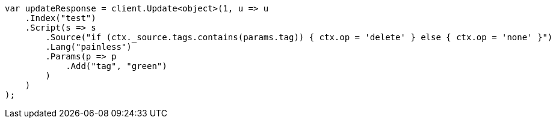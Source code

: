 // docs/update.asciidoc:177

////
IMPORTANT NOTE
==============
This file is generated from method Line177 in https://github.com/elastic/elasticsearch-net/tree/master/src/Examples/Examples/Docs/UpdatePage.cs#L176-L203.
If you wish to submit a PR to change this example, please change the source method above
and run dotnet run -- asciidoc in the ExamplesGenerator project directory.
////

[source, csharp]
----
var updateResponse = client.Update<object>(1, u => u
    .Index("test")
    .Script(s => s
        .Source("if (ctx._source.tags.contains(params.tag)) { ctx.op = 'delete' } else { ctx.op = 'none' }")
        .Lang("painless")
        .Params(p => p
            .Add("tag", "green")
        )
    )
);
----
